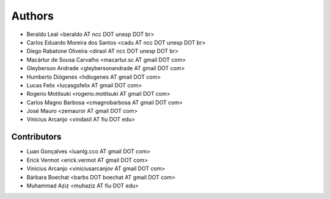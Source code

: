#######
Authors
#######

- Beraldo Leal <beraldo AT ncc DOT unesp DOT br>
- Carlos Eduardo Moreira dos Santos <cadu AT ncc DOT unesp DOT br>
- Diego Rabatone Oliveira <diraol AT ncc DOT unesp DOT br>
- Macártur de Sousa Carvalho <macartur.sc AT gmail DOT com>
- Gleyberson Andrade <gleybersonandrade AT gmail DOT com>
- Humberto Diógenes <hdiogenes AT gmail DOT com>
- Lucas Felix <lucasgsfelix AT gmail DOT com>
- Rogerio Motitsuki <rogerio.motitsuki AT gmail DOT com>
- Carlos Magno Barbosa <cmagnobarbosa AT gmail DOT com>
- José Mauro <zemauror AT gmail DOT com>
- Vinicius Arcanjo <vindasil AT fiu DOT edu>


Contributors
------------

- Luan Gonçalves <luanlg.cco AT gmail DOT com>
- Erick Vermot <erick.vermot AT gmail DOT com>
- Vinicius Arcanjo <viniciusarcanjov AT gmail DOT com>
- Bárbara Boechat <barbs DOT boechat AT gmail DOT com>
- Muhammad Aziz <muhaziz AT fiu DOT edu>
